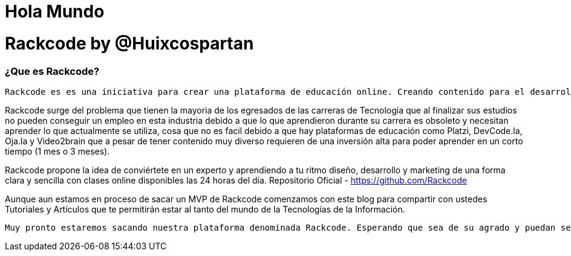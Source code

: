 = Hola Mundo
:hp-image: http://iamevan.me/wp-content/uploads/2014/04/DeathtoStock_Desk7.jpg


# Rackcode by @Huixcospartan

=== ¿Que es Rackcode?
 Rackcode es es una iniciativa para crear una plataforma de educación online. Creando contenido para el desarrollo de técnicas profesional de la industria de TI con Guías, Practicas, Tutoriales elaborados por estudiantes de la plataforma con temas de Tecnología, Programación, Diseño Web, Desarrollo Movil, Linux y las todas las nuevas tendencias tecnológicas

Rackcode surge del problema que tienen la mayoria de los egresados de las carreras de Tecnología que al finalizar sus estudios no pueden conseguir un empleo en esta industria debido a que lo que aprendieron durante su carrera es obsoleto y necesitan aprender lo que actualmente se utiliza, cosa que no es facil debido a que hay plataformas de educación como Platzi, DevCode.la, Oja.la y Video2brain que a pesar de tener contenido muy diverso requieren de una inversión alta para poder aprender en un corto tiempo (1 mes o 3 meses).


Rackcode propone la idea de conviértete en un experto y aprendiendo a tu ritmo diseño, desarrollo y marketing de una forma clara y sencilla con clases online disponibles las 24 horas del día.
Repositorio Oficial - https://github.com/Rackcode 

Aunque aun estamos en proceso de sacar un MVP de Rackcode comenzamos con este blog para compartir con ustedes Tutoriales y Artículos que te permitirán estar al tanto del mundo de la Tecnologías de la Información. 

    Muy pronto estaremos sacando nuestra plataforma denominada Rackcode. Esperando que sea de su agrado y puedan seguirnos en @Huixcospartan SEO y Founder de Rackcode y en @Rackcode la plataforma de educacion online.

